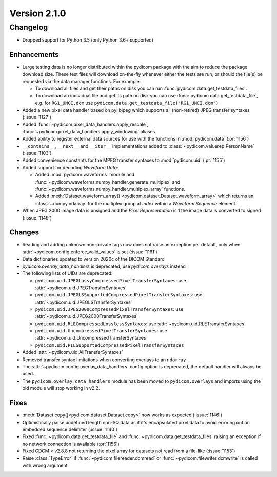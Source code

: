 Version 2.1.0
=================================

Changelog
---------
* Dropped support for Python 3.5 (only Python 3.6+ supported)

Enhancements
............
* Large testing data is no longer distributed within the pydicom package
  with the aim to reduce the package download size. These test files
  will download on-the-fly whenever either the tests are run, or should
  the file(s) be requested via the data manager functions.
  For example:

  * To download all files and get their paths on disk you can run
    :func:`pydicom.data.get_testdata_files`.
  * To download an individual file and get its path on disk you can use
    :func:`pydicom.data.get_testdata_file`, e.g. for ``RG1_UNCI.dcm`` use
    ``pydicom.data.get_testdata_file("RG1_UNCI.dcm")``
* Added a new pixel data handler based on pylibjpeg which supports all
  (non-retired) JPEG transfer syntaxes (:issue:`1127`)
* Added :func:`~pydicom.pixel_data_handlers.apply_rescale`,
  :func:`~pydicom.pixel_data_handlers.apply_windowing`  aliases
* Added ability to register external data sources for use with the functions
  in :mod:`pydicom.data` (:pr:`1156`)
* ``__contains__``, ``__next__`` and ``__iter__`` implementations added to
  :class:`~pydicom.valuerep.PersonName` (:issue:`1103`)
* Added convenience constants for the MPEG transfer syntaxes to
  :mod:`pydicom.uid` (:pr:`1155`)
* Added support for decoding *Waveform Data*:

  * Added :mod:`pydicom.waveforms` module and
    :func:`~pydicom.waveforms.numpy_handler.generate_multiplex` and
    :func:`~pydicom.waveforms.numpy_handler.multiplex_array` functions.
  * Added :meth:`Dataset.waveform_array()
    <pydicom.dataset.Dataset.waveform_array>` which returns an
    :class:`~numpy.ndarray` for the multiplex group at `index` within a
    *Waveform Sequence* element.
* When JPEG 2000 image data is unsigned and the *Pixel Representation* is 1
  the image data is converted to signed (:issue:`1149`)

Changes
.......
* Reading and adding unknown non-private tags now does not raise an exception
  per default, only when :attr:`~pydicom.config.enforce_valid_values` is set
  (:issue:`1161`)
* Data dictionaries updated to version 2020c of the DICOM Standard
* `pydicom.overlay_data_handlers` is deprecated, use `pydicom.overlays` instead
* The following lists of UIDs are deprecated:

  * ``pydicom.uid.JPEGLossyCompressedPixelTransferSyntaxes``: use
    :attr:`~pydicom.uid.JPEGTransferSyntaxes`
  * ``pydicom.uid.JPEGLSSupportedCompressedPixelTransferSyntaxes``: use
    :attr:`~pydicom.uid.JPEGLSTransferSyntaxes`
  * ``pydicom.uid.JPEG2000CompressedPixelTransferSyntaxes``: use
    :attr:`~pydicom.uid.JPEG2000TransferSyntaxes`
  * ``pydicom.uid.RLECompressedLosslessSyntaxes``: use
    :attr:`~pydicom.uid.RLETransferSyntaxes`
  * ``pydicom.uid.UncompressedPixelTransferSyntaxes``: use
    :attr:`~pydicom.uid.UncompressedTransferSyntaxes`
  * ``pydicom.uid.PILSupportedCompressedPixelTransferSyntaxes``

* Added :attr:`~pydicom.uid.AllTransferSyntaxes`
* Removed transfer syntax limitations when converting overlays to an
  ``ndarray``
* The :attr:`~pydicom.config.overlay_data_handlers` config option is
  deprecated, the default handler will always be used.
* The ``pydicom.overlay_data_handlers`` module has been moved to
  ``pydicom.overlays`` and imports using the old module will stop working in
  v2.2.

Fixes
.....
* :meth:`Dataset.copy()<pydicom.dataset.Dataset.copy>` now works as expected
  (:issue:`1146`)
* Optimistically parse undefined length non-SQ data as if it's encapsulated
  pixel data to avoid erroring out on embedded sequence delimiter
  (:issue:`1140`)
* Fixed :func:`~pydicom.data.get_testdata_file` and
  :func:`~pydicom.data.get_testdata_files` raising an exception if no network
  connection is available (:pr:`1156`)
* Fixed GDCM < v2.8.8 not returning the pixel array for datasets not read from
  a file-like (:issue:`1153`)
* Raise :class:`TypeError` if :func:`~pydicom.filereader.dcmread` or
  :func:`~pydicom.filewriter.dcmwrite` is called with wrong argument

